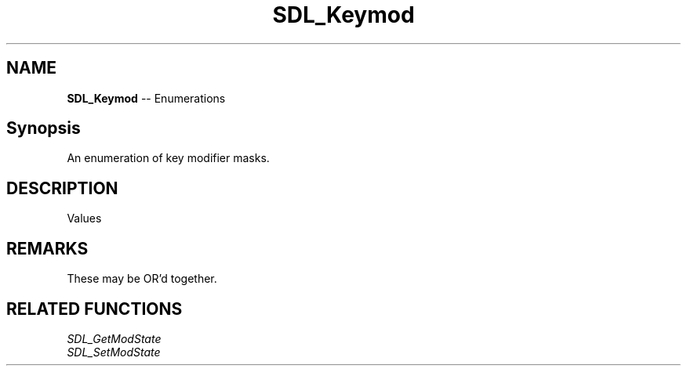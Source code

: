 .TH SDL_Keymod 3 "2018.08.14" "https://github.com/haxpor/sdl2-manpage" "SDL2"
.SH NAME
\fBSDL_Keymod\fR -- Enumerations

.SH Synopsis
An enumeration of key modifier masks.

.SH DESCRIPTION
Values
.TS
tab(:) allbox;
ab l.
KMOD_NONE:T{
0 (no modifier is applicable)
T}
KMOD_LSHIFT:T{
the left Shift key is down
T}
KMOD_RSHIFT:T{
the right Shift key is down
T}
KMOD_LCTRL:T{
the left Ctrl (Control) key is down
T}
KMOD_RCTRL:T{
the right Ctrl (Control) key is down
T}
KMOD_LALT:T{
the left Alt key is down
T}
KMOD_RALT:T{
the right Alt key is down
T}
KMOD_LGUI:T{
the left GUI key (often the Windows key) is down
T}
KMOD_RGUI:T{
the right GUI key (often the Windows key) is down
T}
KMOD_NUM:T{
the Num Lock key (may be located on an extended keypad) is down
T}
KMOD_CAPS:T{
the Caps Lock key is down
T}
KMOD_MODE:T{
the AltGr key is down
T}
KMOD_CTRL:T{
(KMOD_LCTRL | KMOD_RCTRL)
T}
KMOD_SHIFT:T{
(KMOD_LSHIFT | KMOD_RSHIFT)
T}
KMOD_ALT:T{
(KMOD_LALT | KMOD_RALT)
T}
KMOD_GUI:T{
(KMOD_LGUI | KMOD_RGUI)
T}
KMOD_RESERVED:T{
reserved for future use
T}
.TE

.SH REMARKS
These may be OR'd together.

.SH RELATED FUNCTIONS
\fISDL_GetModState
.br
\fISDL_SetModState
